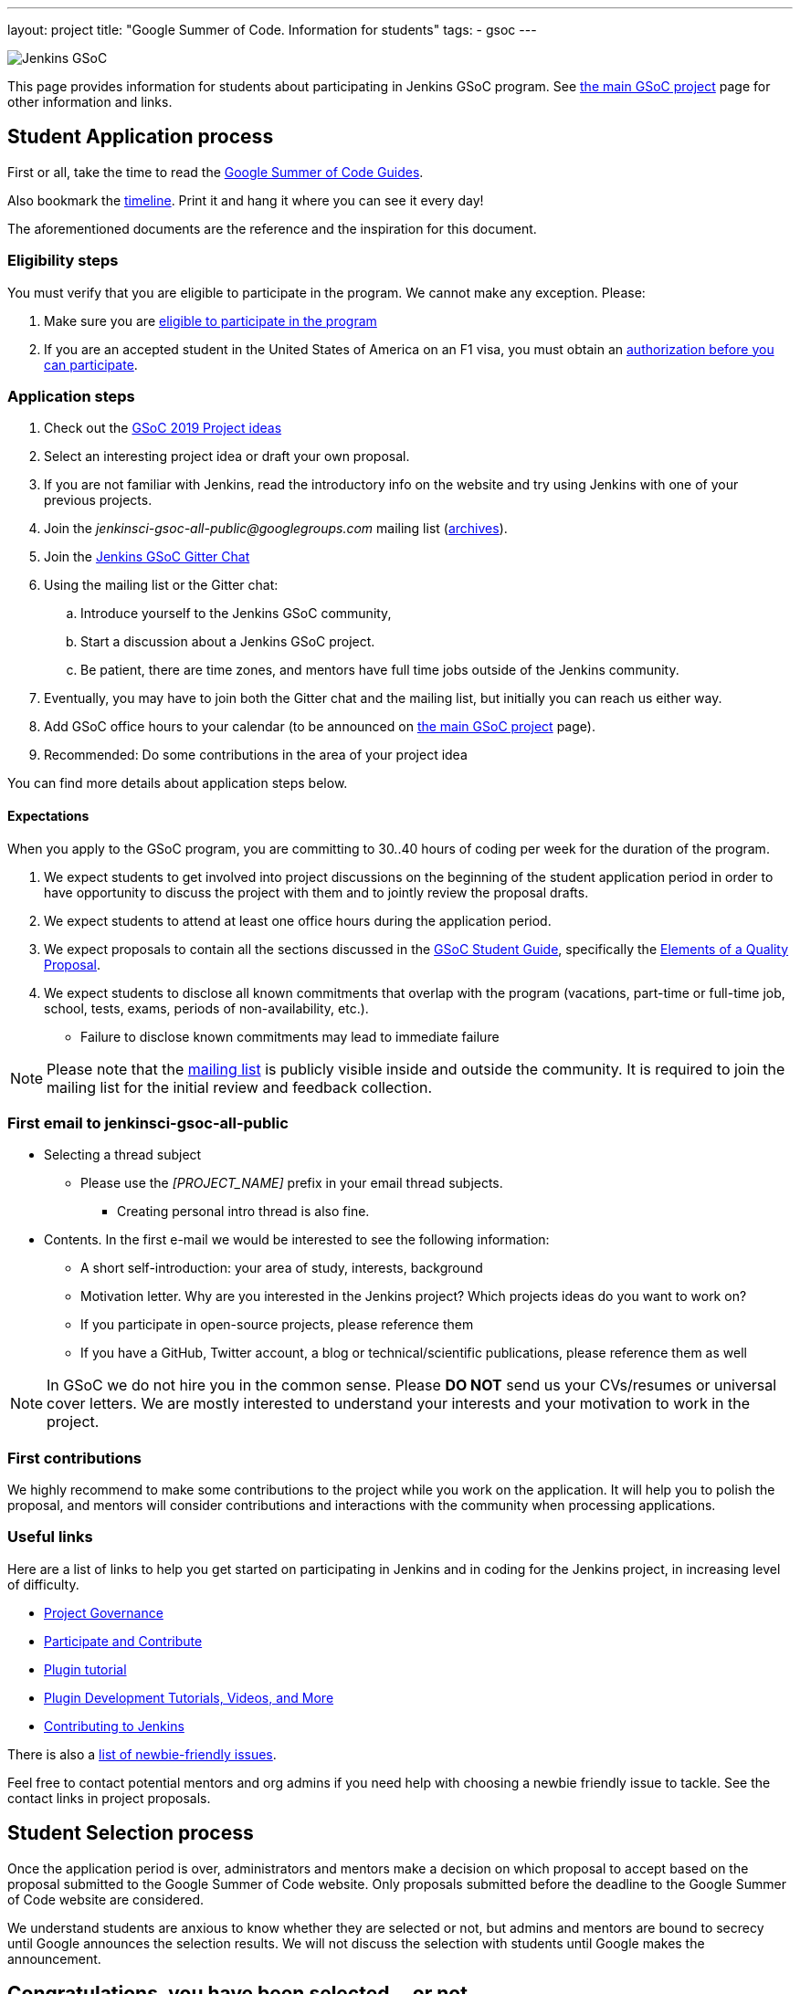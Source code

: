 ---
layout: project
title: "Google Summer of Code. Information for students"
tags:
- gsoc
---

image:/images/gsoc/jenkins-gsoc-logo_small.png[Jenkins GSoC, role=center, float=right]

This page provides information for students about participating in Jenkins GSoC program.
See link:/projects/gsoc[the main GSoC project] page for other information and links.

== Student Application process

First or all, take the time to read the link:https://google.github.io/gsocguides/student/[Google Summer of Code Guides].

Also bookmark the link:https://developers.google.com/open-source/gsoc/timeline[timeline].
Print it and hang it where you can see it every day!

The aforementioned documents are the reference and the inspiration for this document.

=== Eligibility steps

You must verify that you are eligible to participate in the program.
We cannot make any exception. Please:

. Make sure you are link:https://developers.google.com/open-source/gsoc/faq#what_are_the_eligibility_requirements_for_participation[eligible to participate in the program]
. If you are an accepted student in the United States of America on an F1 visa, you must obtain an link:https://developers.google.com/open-source/gsoc/faq#i_am_an_accepted_student_in_the_united_states_on_an_f1_visa_how_do_i_get_authorization_to_participate[authorization before you can participate].

=== Application steps

. Check out the link:/projects/gsoc/2019/project-ideas[GSoC 2019 Project ideas]
. Select an interesting project idea or draft your own proposal.
. If you are not familiar with Jenkins, read the introductory info on the website and try using Jenkins with one of your previous projects.
. Join the _jenkinsci-gsoc-all-public@googlegroups.com_ mailing list (link:https://groups.google.com/forum/#!forum/jenkinsci-gsoc-all-public[archives]).
. Join the link:https://gitter.im/jenkinsci/gsoc-sig[Jenkins GSoC Gitter Chat]
. Using the mailing list or the Gitter chat:
  .. Introduce yourself to the Jenkins GSoC community,
  .. Start a discussion about a Jenkins GSoC project.
  .. Be patient, there are time zones, and mentors have full time jobs outside of the Jenkins community.
. Eventually, you may have to join both the Gitter chat and the mailing list, but initially you can reach us either way.
. Add GSoC office hours to your calendar (to be announced on link:/projects/gsoc[the main GSoC project] page).
. Recommended: Do some contributions in the area of your project idea

You can find more details about application steps below.

==== Expectations

When you apply to the GSoC program, you are committing to 30..40 hours of coding per week for the duration of the program.

. We expect students to get involved into project discussions on the beginning of the student application period in order to have opportunity to discuss the project with them and to jointly review the proposal drafts.
. We expect students to attend at least one office hours during the application period.
. We expect proposals to contain all the sections discussed in the
link:https://google.github.io/gsocguides/student/[GSoC Student Guide],
specifically the link:https://google.github.io/gsocguides/student/writing-a-proposal#elements-of-a-quality-proposal[Elements of a Quality Proposal].
. We expect students to disclose all known commitments that overlap with the program (vacations, part-time or full-time job, school, tests, exams, periods of non-availability, etc.).
  * Failure to disclose known commitments may lead to immediate failure

NOTE: Please note that the link:https://groups.google.com/forum/#!forum/jenkinsci-gsoc-all-public[mailing list]
is publicly visible inside and outside the community.
It is required to join the mailing list for the initial review and feedback collection.

=== First email to jenkinsci-gsoc-all-public

* Selecting a thread subject
** Please use the _[PROJECT_NAME]_ prefix in your email thread subjects.
*** Creating personal intro thread is also fine.
* Contents. In the first e-mail we would be interested to see the following information:
** A short self-introduction: your area of study, interests, background
** Motivation letter. Why are you interested in the Jenkins project? Which projects ideas do you want to work on?
** If you participate in open-source projects, please reference them
** If you have a GitHub, Twitter account, a blog or technical/scientific publications, please reference them as well

NOTE: In GSoC we do not hire you in the common sense.
Please *DO NOT* send us your CVs/resumes or universal cover letters.
We are mostly interested to understand your interests and your motivation to work in the project.

=== First contributions

We highly recommend to make some contributions to the project while you work on the application.
It will help you to polish the proposal,
and mentors will consider contributions and interactions with the community when processing applications.

[[UsefulLinks]]
=== Useful links

Here are a list of links to help you get started on participating in Jenkins and in coding for the Jenkins project,
in increasing level of difficulty.

* link:/project/governance/[Project Governance]
* link:/participate[Participate and Contribute]
* link:https://wiki.jenkins.io/display/JENKINS/Plugin+tutorial[Plugin tutorial]
* link:/blog/2017/08/07/intro-to-plugin-development/[Plugin Development Tutorials, Videos, and More]
* link:https://github.com/jenkinsci/jenkins/blob/master/CONTRIBUTING.md[Contributing to Jenkins]

There is also a
link:https://issues.jenkins-ci.org/issues/?jql=labels%20%3D%20newbie-friendly[list of newbie-friendly issues].

Feel free to contact potential mentors and org admins if you need help with choosing a newbie friendly issue to tackle.
See the contact links in project proposals.

== Student Selection process

Once the application period is over, administrators and mentors make a decision on which proposal to accept
based on the proposal submitted to the Google Summer of Code website.
Only proposals submitted before the deadline to the Google Summer of Code website are considered.

We understand students are anxious to know whether they are selected or not, but admins and mentors are
bound to secrecy until Google announces the selection results.
We will not discuss the selection with students until Google makes the announcement.

== Congratulations, you have been selected... or not

We thank all students who reach out to us during the application period.
If you have not been selected link:https://google.github.io/gsocguides/student/being-turned-down[read this],
there could be many reasons, and some are even outside of our control.
Do not feel bad, we encourage you to stay with the community, and apply again next year.

If you have been selected, the community bonding period starts within two days after the announcement.

== Community Bonding

As soon as the students are accepted, the community bounding period starts.
During this period, students are not expected to be coding immediately.
Instead they are expected to prepare to code.

A successful community bonding usually leads to successful coding periods.
It is our experience that poor community bonding leads to difficult coding periods.

Use the community bonding to:

. Formalize the communication channels with your mentors:
  * Setup a gitter chat room for the project (linked to github).
. Setup the weekly meeting schedule with your mentors:
  * Two meetings per week is recommended,
  * Announce your meeting schedule to:
  ** The link:https://groups.google.com/forum/#!forum/jenkinsci-gsoc-all-public[Jenkins GSoC mailing list].
  ** The gitter chat of your project.
  ** Send a google calendar meeting invite to the mentors, CC the org admins.
. Get introduced to the key stakeholders and contributors in the area of the project by you mentors:
  * For example, an introduction to subject matter experts.
. Continue to discuss and plan the project with the community and the mentors:
  * Work on the design document of the project.
  ** Work on clarifying objectives and expectations,
  ** Study, refine and discuss the design and the project plan,
  ** Top-level architecture document:
  *** Create diagrams of operation,
  *** Answer questions such as "How is the user going to use this?", "What configurations are needed?", etc.,
  *** Some people find it useful to write a mini user guide or how-to guide, as if the project was already done. This usually helps define the project.,
  * Create an implementation plan with milestones per coding period.
  * At this point it may be appropriate to discuss the project on the _jenkinsci-dev@googlegroups.com_ mailing list (link:https://groups.google.com/forum/#!forum/jenkinsci-dev[archives]). Talk to the mentor about it.
. Setup your computer and your development environment to work on the project (see <<UsefulLinks>>).
. Learn and discuss the process with the mentors:
  * Setup the github project,
  * Pull-requests,
  * Code reviews.
. Learn the coding style expectations:
  * From the link:https://wiki.jenkins.io/display/JENKINS/Code+Style+Guidelines[Code Style Guidelines]
  * By reading existing code
  * When in doubt, ask mentors or submit a pull-request and ask for review
  * The following are all important for readability:
  ** Proper spacing,
  ** Proper indentation,
  ** Proper capitalization,
  ** Proper class, member and method names.
  * The following are important for functionality and quality:
  ** Proper annotations,
  ** Unit and integration testing in Jenkins.
  * If your project is a plugin, you also need to learn the link:https://wiki.jenkins.io/display/JENKINS/Hosting+Plugins[plugin release process].
. We use link:https://issues.jenkins-ci.org/secure/Dashboard.jspa[Jira] to track GSoC tasks:
  * Create an account using link:https://accounts.jenkins.io/login[this link].
  * Become familiar with navigating Jira.

== Coding periods

Students are expected to...

. Work on the GSoC project as it is a full-time employment.
 * It means that 30..40 hours per week is an **expected** workload though it can be adjusted upon the agreements with mentors.
 * Push code to github almost every day of every coding period.
 * Chat a line or two about what you are doing, almost every coding day, in your project channel (writing code, writing tests, updating documentation, etc.).
 ** Just saying "Hi, today I am working on these classes" or "writing tests for ..." is good enough, but you can of course interact more as needed.
 * Write a short summary of the work done each week, published to:
 ** A personal blog, or
 ** To the Jenkins website blogs (see link:https://github.com/jenkins-infra/jenkins.io/blob/master/CONTRIBUTING.adoc#adding-a-blog-post[adding a blog post])
 ** A paragraph or two should be enough.
 ** It's okay to say things like _<this> and <that> were challenging because of <reason>_.
 * Interact with the community in a timely fashion when you need help (do not stay stuck without telling mentors).
 * Say something when you are stuck, lost in the code, confused about the objectives, etc.
 * Produce good quality code with reasonable amount of testing and documentation.
 * Have a finalized deliverable at the end of the project.
 ** For plugin development projects, this means releasing a plugin to the alpha or to the official update center.
 ** Have documentation on how to use the plugin of the features developed during the project.
 *** Documentation usually starts at the README file of the github repository
 *** The format is either link:https://guides.github.com/features/mastering-markdown/[Github Markdown] or link:https://asciidoctor.org/docs/[Asciidoctor].
. Take Time off
 * You have approximately 5 "vacation days" during the project, do not hesitate to use them if required.
 * Notify your mentors in advance when you take time off.
 * Use weekends to have a rest, avoid significant overwork and enjoy coding
 * Timely notify mentors in the case of emergencies and outages (missing scheduled meetings, etc.).
 * Timely notify mentors and org admins about unexpected time commitments (life goes on, it is normal - mentors will let you know if they can't be reached too).
. Be present on-line
 * Be around in the project chats during the working hours (the link:https://gitter.im/jenkinsci/gsoc-sig[Jenkins GSoC Gitter Chat], and the Gitter Chat of your project)
 * Be proactive; reach out to the community if required
 * Optional: Attend Jenkins governance meetings if the timezone allows

Students are **not** expected to...

. Strictly follow the originally submitted mini-design and the project proposal
 * The world is not ideal, and there may be unexpected obstacles or shortcuts
 * Upon the discussion with mentors, any plan can be adjusted
 * We expect students to achieve at least some goals in the original proposal
. Investigate and solve *every* issue on your own
 * We have mentors and experts, who can help you by answering questions and doing joint investigation if required

=== Evaluations

At the end of each coding period, students are expected to:

. Do a public on-line presentation,
.. The presentation consists of Google Slides and a demo, on recorded broadcast.
.. This event is recorded and made public.
.. Prepare for this presentation approximately one week before the end of the coding period.
.. Mentors will offer to do presentation dry-runs, if they forget, students should ask for it as needed.
. Publish a summary of your status and the next steps
.. As a blog post published to:
... To the Jenkins website blogs (see link:https://github.com/jenkins-infra/jenkins.io/blob/master/CONTRIBUTING.adoc#adding-a-blog-post[adding a blog post])
... And announce the blog post on the link:https://groups.google.com/forum/#!forum/jenkinsci-gsoc-all-public[Jenkins GSoC mailing list].

As a part of the Final evaluation, students present the project results at the link:https://www.meetup.com/Jenkins-online-meetup/[Jenkins Online Meetup]

TIP: The secret to making excellent presentations is to be ready ahead of time, and practice, practice, practice.
Write a script, and practice out loud, exaggerate enunciation when you practice, and put on a little smile to lift your voice just enough.
If you create a slide or two per week on the work you have done that week, you will be ready.
Repeating a presentation numerous times will help you breeze through it with fluidity.

Past years presentations and blog posts may inspire you. Here are some links:

* GSoC 2018 blog posts:
** link:/blog/2018/07/23/remoting-kafka-plugin-1/[Remoting over Kafka]
** link:/blog/2018/08/17/code-coverage-api-plugin-1/[Code Coverage API]
* GSoC 2016 blog post:
** link:/node/tags/external-workspace-manager/[External Workspace Manager]

== Getting in touch

=== Mailing lists

Since the Jenkins community is distributed across all time zones,
and since the gitter chat rooms are more difficult to search,
we recommend using mailing lists for the most of communications.

Students must join the Jenkins GSoC mailing list:

* _jenkinsci-gsoc-all-public@googlegroups.com_ - sync-ups on organizational topics (meeting scheduling, process Q&A) (link:https://groups.google.com/forum/#!forum/jenkinsci-gsoc-all-public[archives]).

After talking to the org admins and/or the project mentors, and once the project is ready to be discussed with the developers,
the student should join the developer mailing list:

* _jenkinsci-dev@googlegroups.com_ - for all technical discussions and the project application (link:https://groups.google.com/forum/#!forum/jenkinsci-dev[archives]).

Organizational questions:

* _jenkins-gsoc-2019-org-admins@googlegroups.com_ - for **private** communications with org admins (escalations, issues with mentors)
** Please *DO NOT* use this mailing list for applications and intro emails

=== Chat

We use the link:https://gitter.im/jenkinsci/gsoc-sig[Jenkins GSoC Gitter Chat]
for office hours and real-time discussions.
Note that mentors and org-admins may be unavailable in the chat outside the Office Hours slots (see below).

Once the projects are announced, mentors and students may switch to another communication channel.

[[officehours]]
=== Office hours

In addition to chat and mailing lists, we have regular office hours for sync-ups
between students, org admins and mentors.

See the link:/projects/gsoc/#office-hours[main GSoC page] for the schedule.

== Post-GSoC

Congratulations, you have made it to the end!

Once GSoC is over, final results are announced by Google. But this is not the end of the road.

You can:

. Continue to develop your project within the Jenkins community
. Present your work at a local link:/projects/jam[Jenkins Area Meetup]
. Participate in other Jenkins projects
. Participate again next year
. Become a mentor in link:https://summerofcode.withgoogle.com[Google Summer of Code] for next year
. Become a mentor in link:https://codein.withgoogle.com/[Google Code In]

Depending on the project results, and available budget, we may offer a sponsored trip
to link:https://www.cloudbees.com/devops-world/[DevOps World - Jenkins World] or another Jenkins-related event to students
who successfully finish their projects.
This sponsorship is not guaranteed though.

If students agree to go to such event, we expect students to present their project and to write a blog-post about the trip.
In 2018, one of our students, Pham Vu Tuan, attended DevOps World - Jenkins World,
and wrote link:https://pvtuan10.github.io/essays/20181019-DWJW18.html[this blog post] about it.
